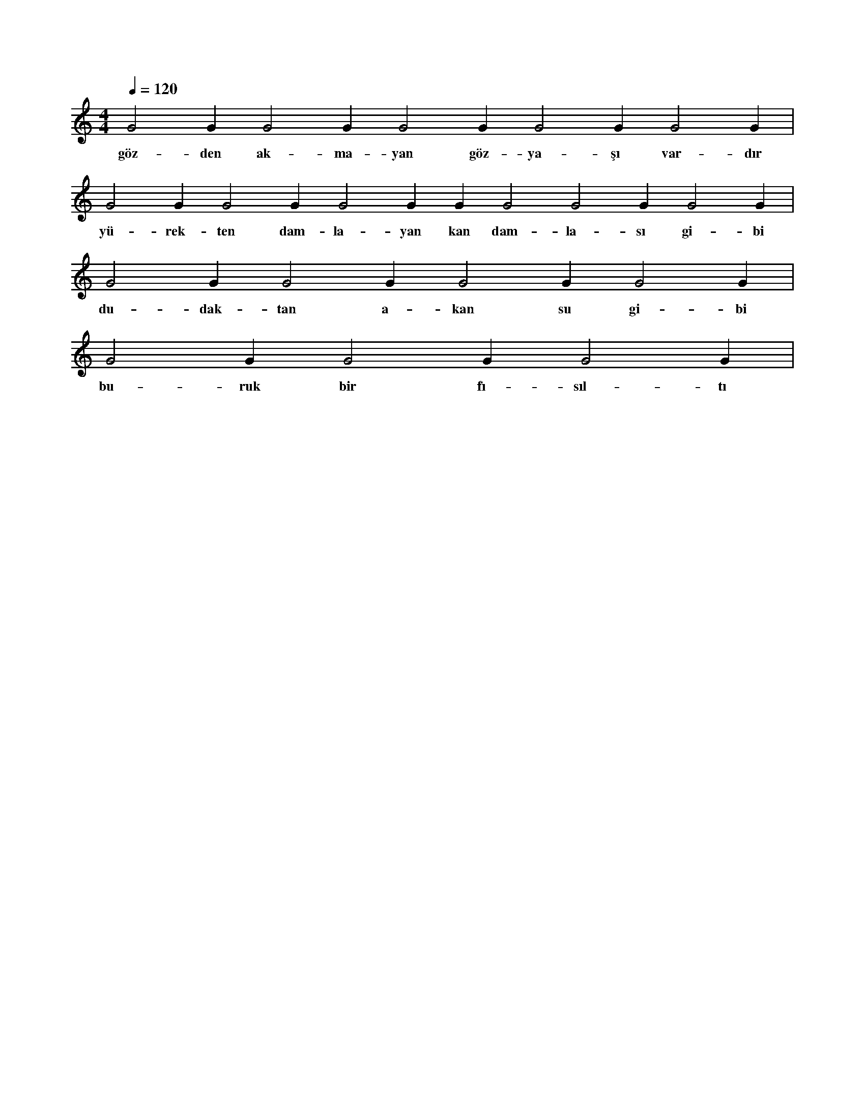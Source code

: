 X:0
M:4/4
L:1/4
Q:120
K:C
V:1
G2 G1 G2 G1 G2 G1 G2 G1 G2 G1 |
w:göz-den ak-ma-yan göz-ya-şı var-dır 
G2 G1 G2 G1 G2 G1 G1 G2 G2 G1 G2 G1 |
w:yü-rek-ten dam-la-yan kan dam-la-sı gi-bi 
G2 G1 G2 G1 G2 G1 G2 G1 |
w:du-dak-tan a-kan su gi-bi 
G2 G1 G2 G1 G2 G1 |
w:bu-ruk bir fı-sıl-tı 

